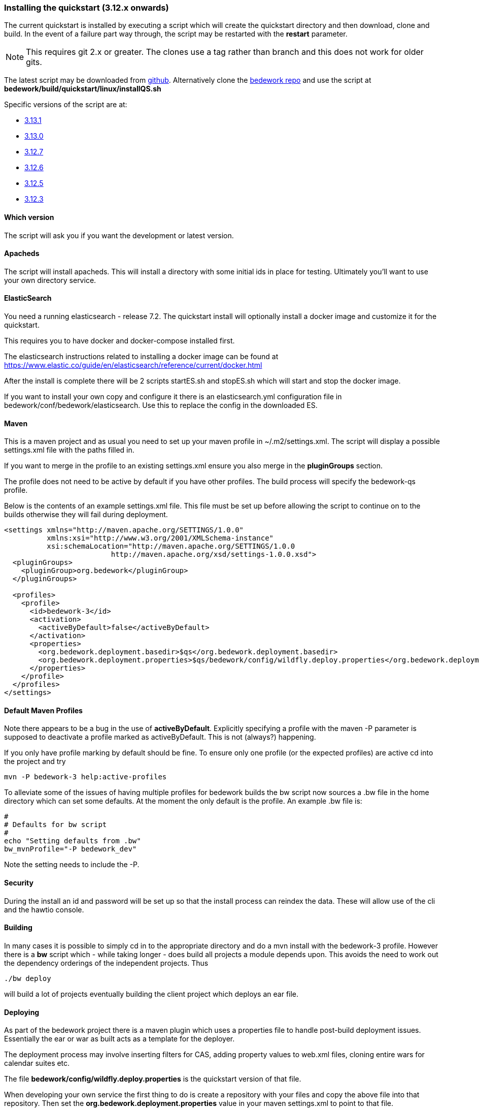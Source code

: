 [[installing-the-quickstart]]
=== Installing the quickstart (3.12.x onwards)

The current quickstart is installed by executing a script which will create the quickstart directory and then download, clone and build. In the event of a failure part way through, the script may be restarted with the **restart** parameter.

NOTE: This requires git 2.x or greater. The clones use a tag rather than branch and this does not work for older gits.

The latest script may be downloaded from https://github.com/Bedework/bedework/raw/master/build/quickstart/linux/installQS.sh[github]. Alternatively clone the https://github.com/Bedework/bedework.git[bedework repo] and use the script at *bedework/build/quickstart/linux/installQS.sh*

Specific versions of the script are at:

* https://github.com/Bedework/bedework/raw/bedework-3.13.1/build/quickstart/linux/installQS.sh[3.13.1]
* https://github.com/Bedework/bedework/raw/bedework-3.13.0/build/quickstart/linux/installQS.sh[3.13.0]
 * https://github.com/Bedework/bedework/raw/bedework-3.12.7/build/quickstart/linux/installQS.sh[3.12.7]
 * https://github.com/Bedework/bedework/raw/bedework-3.12.6/build/quickstart/linux/installQS.sh[3.12.6]
 * https://github.com/Bedework/bedework/raw/bedework-3.12.5/build/quickstart/linux/installQS.sh[3.12.5]
 * https://github.com/Bedework/bedework/raw/bedework-3.12.3/build/quickstart/linux/installQS.sh[3.12.3]

==== Which version
The script will ask you if you want the development or latest version.

==== Apacheds
The script will install apacheds. This will install a directory with some initial ids in place for testing. Ultimately you'll want to use your own directory service.

==== ElasticSearch
You need a running elasticsearch - release 7.2. The quickstart install will optionally install a docker image and customize it for the quickstart.

This requires you to have docker and docker-compose installed first.

The elasticsearch instructions related to installing a docker image can be found at https://www.elastic.co/guide/en/elasticsearch/reference/current/docker.html

After the install is complete there will be 2 scripts startES.sh and stopES.sh which will start and stop the docker image.

If you want to install your own copy and configure it there is an elasticsearch.yml configuration file in bedework/conf/bedework/elasticsearch. Use this to replace the config in the downloaded ES.

==== Maven
This is a maven project and as usual you need to set up your maven profile in ~/.m2/settings.xml. The script will display a possible settings.xml file with the paths filled in.

If you want to merge in the profile to an existing settings.xml ensure you also merge in the *pluginGroups* section.

The profile does not need to be active by default if you have other profiles. The build process will specify the bedework-qs profile.

Below is the contents of an example settings.xml file. This file must be set up before allowing the script to continue on to the builds otherwise they will fail during deployment.

[source,xml]
----
<settings xmlns="http://maven.apache.org/SETTINGS/1.0.0"
          xmlns:xsi="http://www.w3.org/2001/XMLSchema-instance"
          xsi:schemaLocation="http://maven.apache.org/SETTINGS/1.0.0
                         http://maven.apache.org/xsd/settings-1.0.0.xsd">
  <pluginGroups>
    <pluginGroup>org.bedework</pluginGroup>
  </pluginGroups>

  <profiles>
    <profile>
      <id>bedework-3</id>
      <activation>
        <activeByDefault>false</activeByDefault>
      </activation>
      <properties>
        <org.bedework.deployment.basedir>$qs</org.bedework.deployment.basedir>
        <org.bedework.deployment.properties>$qs/bedework/config/wildfly.deploy.properties</org.bedework.deployment.properties>
      </properties>
    </profile>
  </profiles>
</settings>

----
[[default-maven-profiles]]
==== Default Maven Profiles
Note there appears to be a bug in the use of ***activeByDefault***.
Explicitly specifying a profile with the maven -P parameter is supposed
to deactivate a profile marked as activeByDefault. This is not (always?)
happening.

If you only have profile marking by default should be fine. To ensure
only one profile (or the expected profiles) are active cd into the project
and try

[source]
----
mvn -P bedework-3 help:active-profiles
----

To alleviate some of the issues of having multiple profiles for bedework
builds the bw script now sources a .bw file in the home directory
which can set some defaults. At the moment the only default is the
profile. An example .bw file is:

[source]
----
#
# Defaults for bw script
#
echo "Setting defaults from .bw"
bw_mvnProfile="-P bedework_dev"

----

Note the setting needs to include the -P.

==== Security
During the install an id and password will be set up so that the install process can reindex the data. These will allow use of the cli and the hawtio console.

==== Building
In many cases it is possible to simply cd in to the appropriate directory and do a mvn install with the bedework-3 profile. However there is a **bw** script which - while taking longer - does build all projects a module depends upon. This avoids the need to work out the dependency orderings of the independent projects. Thus

[source]
----
./bw deploy
----

will build a lot of projects eventually building the client project which deploys an ear file.

==== Deploying
As part of the bedework project there is a maven plugin which uses a properties file to handle post-build deployment issues. Essentially the ear or war as built acts as a template for the deployer.

The deployment process may involve inserting filters for CAS, adding property values to web.xml files, cloning entire wars for calendar suites etc.

The file *bedework/config/wildfly.deploy.properties* is the quickstart version of that file.

When developing your own service the first thing to do is create a repository with your files and copy the above file into that repository. Then set the *org.bedework.deployment.properties* value in your maven settings.xml to point to that file.

DO NOT change the *org.bedework.deployment.basedir* property - unless you move the quickstart. This property is used to locate the wildfly instance.
